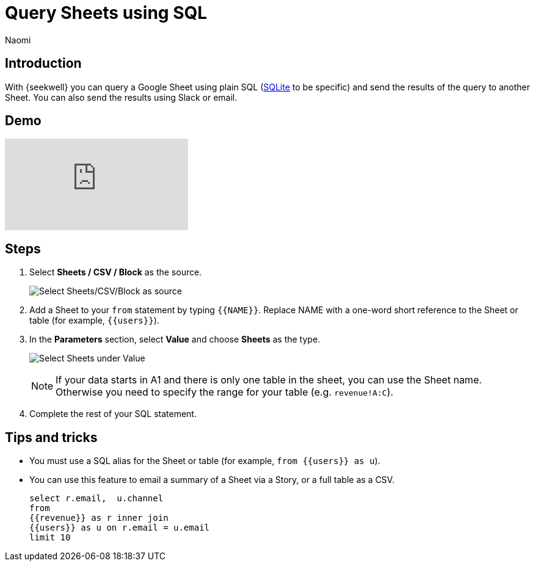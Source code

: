 = Query Sheets using SQL
:last_updated: 8/24/2022
:author: Naomi
:linkattrs:
:experimental:
:page-layout: default-seekwell
:description: With SeekWell you can query a Google Sheet using plain SQL and send the results of the query to another Sheet.

// source

== Introduction

With {seekwell} you can query a Google Sheet using plain SQL (xref:sqlite.adoc[SQLite] to be specific) and send the results of the query to another Sheet. You can also send the results using Slack or email.

== Demo

video::x2rQoJVmOus[youtube]

== Steps

. Select *Sheets / CSV / Block* as the source.
+
image:sql-source-sheets.png[Select Sheets/CSV/Block as source]

. Add a Sheet to your `from` statement by typing `{{NAME}}`. Replace NAME with a one-word short reference to the Sheet or table (for example, `{{users}}`).

. In the *Parameters* section, select *Value* and choose *Sheets* as the type.
+
image:sql-params.png[Select Sheets under Value]
+
NOTE: If your data starts in A1 and there is only one table in the sheet, you can use the Sheet name. Otherwise you need to specify the range for your table (e.g. `revenue!A:C`).

. Complete the rest of your SQL statement.

== Tips and tricks

* You must use a SQL alias for the Sheet or table (for example, `from {{users}} as u`).
* You can use this feature to email a summary of a Sheet via a Story, or a full table as a CSV.
+
[source]
----
select r.email,  u.channel
from
{{revenue}} as r inner join
{{users}} as u on r.email = u.email
limit 10
----
